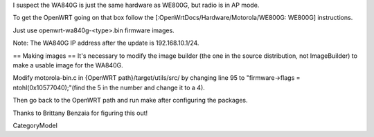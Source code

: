 I suspect the WA840G is just the same hardware as WE800G, but radio is in AP mode.

To get the OpenWRT going on that box follow the [:OpenWrtDocs/Hardware/Motorola/WE800G: WE800G] instructions.

Just use openwrt-wa840g-<type>.bin firmware images.

Note: The WA840G IP address after the update is 192.168.10.1/24.

== Making images ==
It's necessary to modify the image builder (the one in the source distribution, not ImageBuilder) to make a usable image for the WA840G.

Modify motorola-bin.c in {OpenWRT path}/target/utils/src/ by changing line 95 to "firmware->flags = ntohl(0x10577040);"(find the 5 in the number and change it to a 4).

Then go back to the OpenWRT path and run make after configuring the packages.

Thanks to Brittany Benzaia for figuring this out!

CategoryModel
